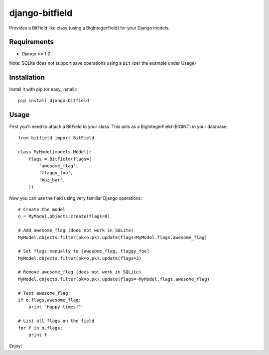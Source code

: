 django-bitfield
---------------

Provides a BitField like class (using a BigIntegerField) for your Django models.

Requirements
============

* Django >= 1.2

Note: SQLite does not support save operations using a ``Bit`` (per the example under Usage)

Installation
============

Install it with pip (or easy_install)::

	pip install django-bitfield

Usage
=====

First you'll need to attach a BitField to your class. This acts as a BigIntegerField (BIGINT) in your database::

	from bitfield import BitField
	
	class MyModel(models.Model):
	    flags = BitField(flags=(
	        'awesome_flag',
	        'flaggy_foo',
	        'baz_bar',
	    ))

Now you can use the field using very familiar Django operations::

	# Create the model 
	o = MyModel.objects.create(flags=0)

	# Add awesome_flag (does not work in SQLite)
	MyModel.objects.filter(pk=o.pk).update(flags=MyModel.flags.awesome_flag)

	# Set flags manually to [awesome_flag, flaggy_foo]
	MyModel.objects.filter(pk=o.pk).update(flags=3)
	
	# Remove awesome_flag (does not work in SQLite)
	MyModel.objects.filter(pk=o.pk).update(flags=~MyModel.flags.awesome_flag)
	
	# Test awesome_flag
	if o.flags.awesome_flag:
	    print "Happy times!"
	
	# List all flags on the field
	for f in o.flags:
	    print f

Enjoy!
